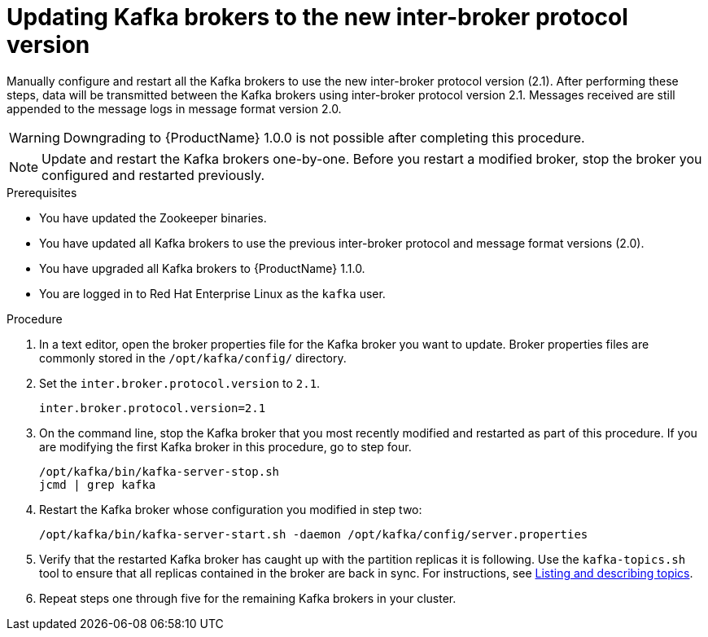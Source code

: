 // Module included in the following assemblies:
//
// assembly-upgrade-1-1-0.adoc

[id='proc-updating-kafka-brokers-to-new-inter-broker-protocol-version-{context}']

= Updating Kafka brokers to the new inter-broker protocol version

Manually configure and restart all the Kafka brokers to use the new inter-broker protocol version (2.1). After performing these steps, data will be transmitted between the Kafka brokers using inter-broker protocol version 2.1. Messages received are still appended to the message logs in message format version 2.0. 

WARNING: Downgrading to {ProductName} 1.0.0 is not possible after completing this procedure.

NOTE: Update and restart the Kafka brokers one-by-one. Before you restart a modified broker, stop the broker you configured and restarted previously.

.Prerequisites

* You have updated the Zookeeper binaries.
* You have updated all Kafka brokers to use the previous inter-broker protocol and message format versions (2.0).
* You have upgraded all Kafka brokers to {ProductName} 1.1.0.
* You are logged in to Red Hat Enterprise Linux as the `kafka` user.

.Procedure

. In a text editor, open the broker properties file for the Kafka broker you want to update. Broker properties files are commonly stored in the `/opt/kafka/config/` directory.

. Set the `inter.broker.protocol.version` to `2.1`.
+
[source,shell,subs=+quotes]
----
inter.broker.protocol.version=2.1
----

. On the command line, stop the Kafka broker that you most recently modified and restarted as part of this procedure. If you are modifying the first Kafka broker in this procedure, go to step four.
+
[source,shell,subs=+quotes]
----
/opt/kafka/bin/kafka-server-stop.sh
jcmd | grep kafka
----

. Restart the Kafka broker whose configuration you modified in step two:
+
[source,shell,subs=+quotes]
----
/opt/kafka/bin/kafka-server-start.sh -daemon /opt/kafka/config/server.properties
----

. Verify that the restarted Kafka broker has caught up with the partition replicas it is following. Use the `kafka-topics.sh` tool to ensure that all replicas contained in the broker are back in sync. For instructions, see xref:proc-describing-a-topic-{context}[Listing and describing topics].

. Repeat steps one through five for the remaining Kafka brokers in your cluster.